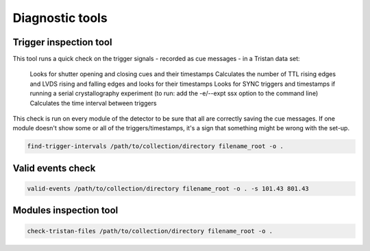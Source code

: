 ================
Diagnostic tools
================

Trigger inspection tool
=======================

This tool runs a quick check on the trigger signals - recorded as cue messages - in a Tristan data set:

    Looks for shutter opening and closing cues and their timestamps
    Calculates the number of TTL rising edges and LVDS rising and falling edges and looks for their timestamps
    Looks for SYNC triggers and timestamps if running a serial crystallography experiment (to run:  add the -e/--expt ssx option to the command line)
    Calculates the time interval between triggers

This check is run on every module of the detector to be sure that all are correctly saving the cue messages. If one module doesn't show some or all of the triggers/timestamps, it's a sign that something might be wrong with the set-up.

.. code-block:: console

    find-trigger-intervals /path/to/collection/directory filename_root -o .


Valid events check
==================

.. code-block:: console

    valid-events /path/to/collection/directory filename_root -o . -s 101.43 801.43


Modules inspection tool
=======================

.. code-block:: console

    check-tristan-files /path/to/collection/directory filename_root -o .


